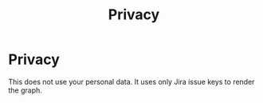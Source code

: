 #+title: Privacy
* Privacy
This does not use your personal data.
It uses only Jira issue keys to render the graph.

